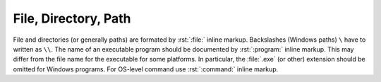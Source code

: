 .. index::
   triple: Sphinx; Syntax; Files

File, Directory, Path
#####################

File and directories (or generally paths) are formated by :rst:`:file:`
inline markup. Backslashes (Windows paths) ``\`` have to written as ``\\``.
The name of an executable program should be documented by :rst:`:program:`
inline markup. This may differ from the file name for the executable for
some platforms. In particular, the :file:`.exe` (or other) extension should
be omitted for Windows programs. For OS-level command use :rst:`:command:`
inline markup.

.. rst:role:: file

   For more details, see :rst:role:`sphinx:file` role,
   about the :rst:role:`sphinx:program` role in
   :doc:`/appendix/howtos/sphinx/concepts/semantic-referencing`,
   and about the :rst:role:`sphinx:command` role in
   :doc:`/appendix/howtos/sphinx/concepts/user-interfaces`.

   :the example:

      .. literalinclude:: files-example.rsti
         :end-before: .. Local variables:
         :language: rst
         :linenos:

   :which gives:

      .. include:: files-example.rsti

.. Local variables:
   coding: utf-8
   mode: text
   mode: rst
   End:
   vim: fileencoding=utf-8 filetype=rst :
